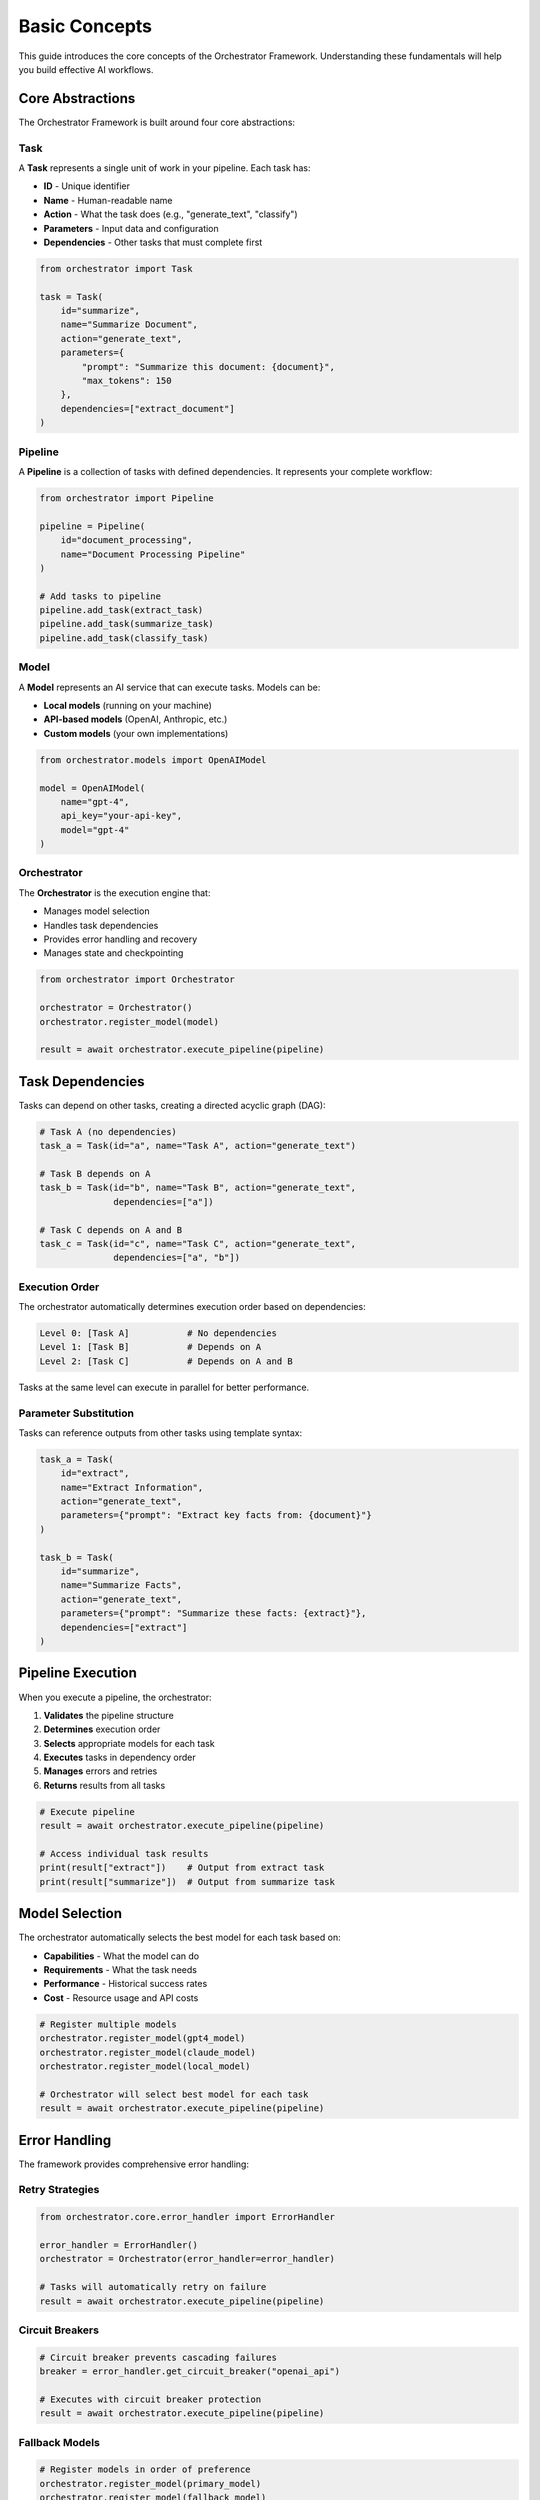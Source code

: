 Basic Concepts
==============

This guide introduces the core concepts of the Orchestrator Framework. Understanding these fundamentals will help you build effective AI workflows.

Core Abstractions
-----------------

The Orchestrator Framework is built around four core abstractions:

.. image:: ../images/core_abstractions.png
   :alt: Core Abstractions
   :align: center

Task
~~~~

A **Task** represents a single unit of work in your pipeline. Each task has:

* **ID** - Unique identifier
* **Name** - Human-readable name
* **Action** - What the task does (e.g., "generate_text", "classify")
* **Parameters** - Input data and configuration
* **Dependencies** - Other tasks that must complete first

.. code-block:: python

   from orchestrator import Task
   
   task = Task(
       id="summarize",
       name="Summarize Document",
       action="generate_text",
       parameters={
           "prompt": "Summarize this document: {document}",
           "max_tokens": 150
       },
       dependencies=["extract_document"]
   )

Pipeline
~~~~~~~~

A **Pipeline** is a collection of tasks with defined dependencies. It represents your complete workflow:

.. code-block:: python

   from orchestrator import Pipeline
   
   pipeline = Pipeline(
       id="document_processing",
       name="Document Processing Pipeline"
   )
   
   # Add tasks to pipeline
   pipeline.add_task(extract_task)
   pipeline.add_task(summarize_task)
   pipeline.add_task(classify_task)

Model
~~~~~

A **Model** represents an AI service that can execute tasks. Models can be:

* **Local models** (running on your machine)
* **API-based models** (OpenAI, Anthropic, etc.)
* **Custom models** (your own implementations)

.. code-block:: python

   from orchestrator.models import OpenAIModel
   
   model = OpenAIModel(
       name="gpt-4",
       api_key="your-api-key",
       model="gpt-4"
   )

Orchestrator
~~~~~~~~~~~~

The **Orchestrator** is the execution engine that:

* Manages model selection
* Handles task dependencies
* Provides error handling and recovery
* Manages state and checkpointing

.. code-block:: python

   from orchestrator import Orchestrator
   
   orchestrator = Orchestrator()
   orchestrator.register_model(model)
   
   result = await orchestrator.execute_pipeline(pipeline)

Task Dependencies
-----------------

Tasks can depend on other tasks, creating a directed acyclic graph (DAG):

.. code-block:: python

   # Task A (no dependencies)
   task_a = Task(id="a", name="Task A", action="generate_text")
   
   # Task B depends on A
   task_b = Task(id="b", name="Task B", action="generate_text", 
                 dependencies=["a"])
   
   # Task C depends on A and B
   task_c = Task(id="c", name="Task C", action="generate_text",
                 dependencies=["a", "b"])

Execution Order
~~~~~~~~~~~~~~~

The orchestrator automatically determines execution order based on dependencies:

.. code-block:: text

   Level 0: [Task A]           # No dependencies
   Level 1: [Task B]           # Depends on A
   Level 2: [Task C]           # Depends on A and B

Tasks at the same level can execute in parallel for better performance.

Parameter Substitution
~~~~~~~~~~~~~~~~~~~~~

Tasks can reference outputs from other tasks using template syntax:

.. code-block:: python

   task_a = Task(
       id="extract",
       name="Extract Information",
       action="generate_text",
       parameters={"prompt": "Extract key facts from: {document}"}
   )
   
   task_b = Task(
       id="summarize",
       name="Summarize Facts",
       action="generate_text",
       parameters={"prompt": "Summarize these facts: {extract}"},
       dependencies=["extract"]
   )

Pipeline Execution
------------------

When you execute a pipeline, the orchestrator:

1. **Validates** the pipeline structure
2. **Determines** execution order
3. **Selects** appropriate models for each task
4. **Executes** tasks in dependency order
5. **Manages** errors and retries
6. **Returns** results from all tasks

.. code-block:: python

   # Execute pipeline
   result = await orchestrator.execute_pipeline(pipeline)
   
   # Access individual task results
   print(result["extract"])    # Output from extract task
   print(result["summarize"])  # Output from summarize task

Model Selection
---------------

The orchestrator automatically selects the best model for each task based on:

* **Capabilities** - What the model can do
* **Requirements** - What the task needs
* **Performance** - Historical success rates
* **Cost** - Resource usage and API costs

.. code-block:: python

   # Register multiple models
   orchestrator.register_model(gpt4_model)
   orchestrator.register_model(claude_model)
   orchestrator.register_model(local_model)
   
   # Orchestrator will select best model for each task
   result = await orchestrator.execute_pipeline(pipeline)

Error Handling
--------------

The framework provides comprehensive error handling:

Retry Strategies
~~~~~~~~~~~~~~~~

.. code-block:: python

   from orchestrator.core.error_handler import ErrorHandler
   
   error_handler = ErrorHandler()
   orchestrator = Orchestrator(error_handler=error_handler)
   
   # Tasks will automatically retry on failure
   result = await orchestrator.execute_pipeline(pipeline)

Circuit Breakers
~~~~~~~~~~~~~~~~

.. code-block:: python

   # Circuit breaker prevents cascading failures
   breaker = error_handler.get_circuit_breaker("openai_api")
   
   # Executes with circuit breaker protection
   result = await orchestrator.execute_pipeline(pipeline)

Fallback Models
~~~~~~~~~~~~~~~

.. code-block:: python

   # Register models in order of preference
   orchestrator.register_model(primary_model)
   orchestrator.register_model(fallback_model)
   
   # Will use fallback if primary fails
   result = await orchestrator.execute_pipeline(pipeline)

State Management
---------------

For long-running pipelines, state management ensures reliability:

Checkpointing
~~~~~~~~~~~~~

.. code-block:: python

   from orchestrator.state import StateManager
   
   state_manager = StateManager(storage_path="./checkpoints")
   orchestrator = Orchestrator(state_manager=state_manager)
   
   # Automatically saves checkpoints during execution
   result = await orchestrator.execute_pipeline(pipeline)

Recovery
~~~~~~~~

.. code-block:: python

   # Resume from last checkpoint
   result = await orchestrator.resume_pipeline("pipeline_id")

YAML Configuration
-----------------

Define pipelines declaratively in YAML:

.. code-block:: yaml

   id: document_pipeline
   name: Document Processing Pipeline
   
   tasks:
     - id: extract
       name: Extract Information
       action: generate_text
       parameters:
         prompt: "Extract key facts from: {document}"
     
     - id: summarize
       name: Summarize Facts
       action: generate_text
       parameters:
         prompt: "Summarize these facts: {extract}"
       dependencies:
         - extract

Load and execute:

.. code-block:: python

   from orchestrator.compiler import YAMLCompiler
   
   compiler = YAMLCompiler()
   pipeline = compiler.compile_file("document_pipeline.yaml")
   
   result = await orchestrator.execute_pipeline(pipeline)

Advanced Features
-----------------

Resource Management
~~~~~~~~~~~~~~~~~~

.. code-block:: python

   from orchestrator.core.resource_allocator import ResourceAllocator
   
   allocator = ResourceAllocator()
   orchestrator = Orchestrator(resource_allocator=allocator)
   
   # Automatically manages CPU, memory, and API quotas
   result = await orchestrator.execute_pipeline(pipeline)

Parallel Execution
~~~~~~~~~~~~~~~~~~

.. code-block:: python

   from orchestrator.executor import ParallelExecutor
   
   executor = ParallelExecutor(max_workers=4)
   orchestrator = Orchestrator(executor=executor)
   
   # Independent tasks run in parallel
   result = await orchestrator.execute_pipeline(pipeline)

Caching
~~~~~~~

.. code-block:: python

   from orchestrator.core.cache import MultiLevelCache
   
   cache = MultiLevelCache()
   orchestrator = Orchestrator(cache=cache)
   
   # Results are cached for faster subsequent runs
   result = await orchestrator.execute_pipeline(pipeline)

Best Practices
--------------

1. **Keep tasks focused** - Each task should have a single responsibility
2. **Use descriptive names** - Make your pipelines self-documenting
3. **Handle errors gracefully** - Use retry strategies and fallbacks
4. **Test incrementally** - Start with mock models, then switch to real ones
5. **Monitor performance** - Track execution times and resource usage
6. **Use YAML for complex pipelines** - Easier to read and maintain
7. **Version your pipelines** - Track changes over time

Common Patterns
---------------

**Sequential Processing**
   Tasks that build on each other's outputs

**Fan-out/Fan-in**
   One task spawns multiple parallel tasks that later combine

**Conditional Execution**
   Tasks that only run under certain conditions

**Data Transformation**
   Tasks that process and reshape data

**Multi-Model Workflows**
   Using different models for different types of tasks

Next Steps
----------

Now that you understand the core concepts:

* Build :doc:`your_first_pipeline`
* Learn about :doc:`../user_guide/yaml_configuration`
* Explore :doc:`../user_guide/models_and_adapters`
* Try the :doc:`../tutorials/notebooks`

.. tip::
   The best way to learn is by building. Start with simple pipelines and gradually add complexity as you become more comfortable with the framework.